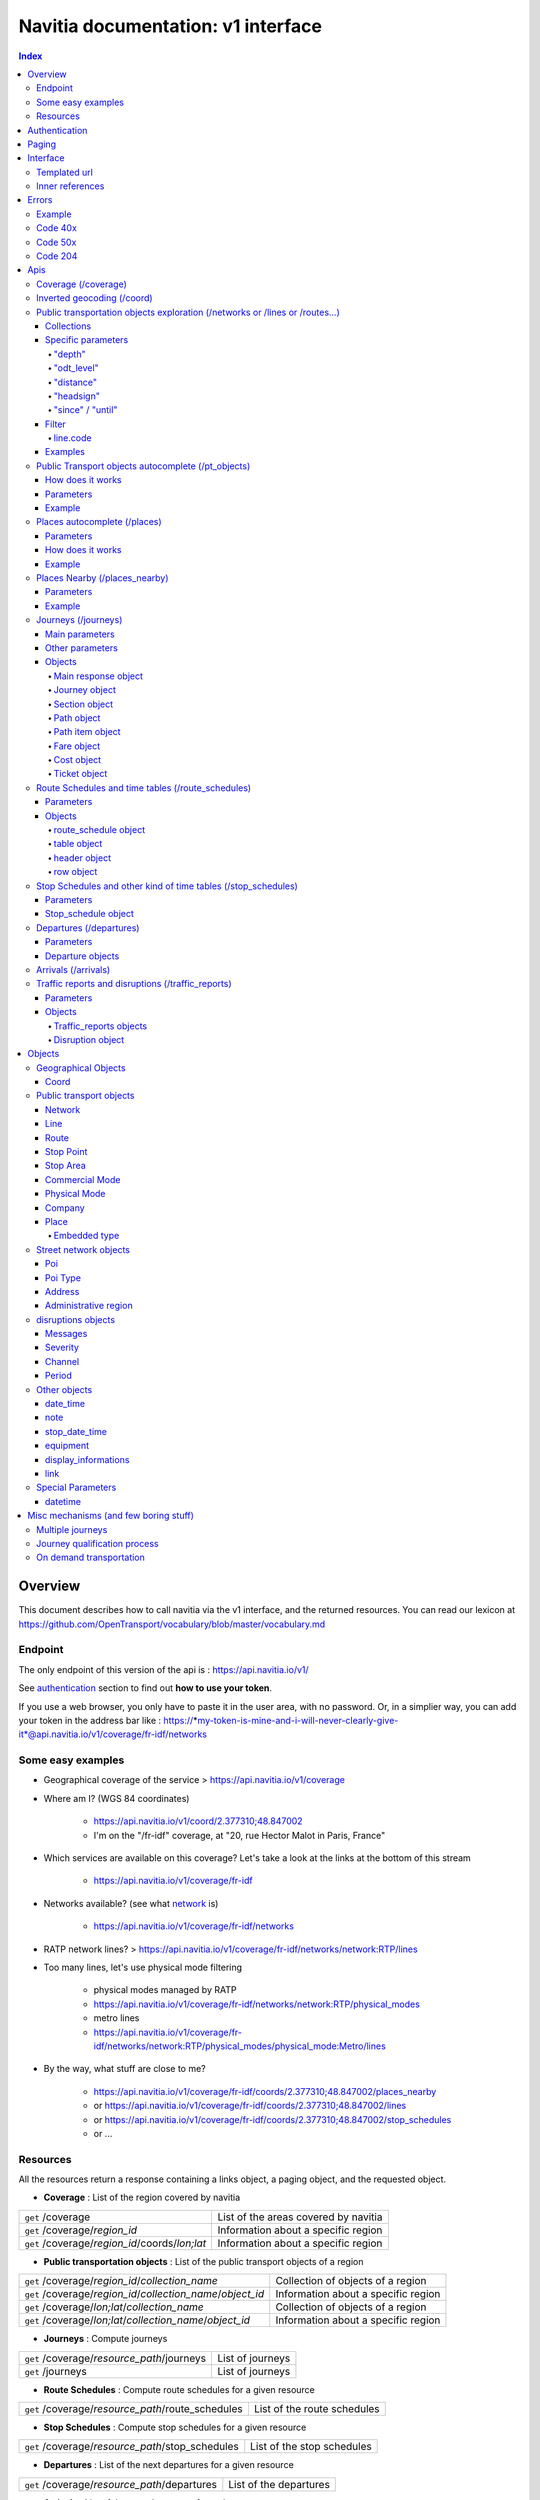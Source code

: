 Navitia documentation: v1 interface 
~~~~~~~~~~~~~~~~~~~~~~~~~~~~~~~~~~~

.. contents:: Index

Overview
========

This document describes how to call navitia via the v1 interface, and the returned resources.
You can read our lexicon at https://github.com/OpenTransport/vocabulary/blob/master/vocabulary.md

Endpoint
********

The only endpoint of this version of the api is : https://api.navitia.io/v1/

See `authentication`_ section to find out **how to use your token**.

If you use a web browser, you only have to paste it in the user area, with no password.
Or, in a simplier way, you can add your token in the address bar like :
https://*my-token-is-mine-and-i-will-never-clearly-give-it*@api.navitia.io/v1/coverage/fr-idf/networks


Some easy examples
******************

* Geographical coverage of the service > https://api.navitia.io/v1/coverage 
* Where am I? (WGS 84 coordinates)

    * https://api.navitia.io/v1/coord/2.377310;48.847002
    * I'm on the "/fr-idf" coverage, at "20, rue Hector Malot in Paris, France"

* Which services are available on this coverage? Let's take a look at the links at the bottom of this stream

    * https://api.navitia.io/v1/coverage/fr-idf

* Networks available? (see what network_ is)

    * https://api.navitia.io/v1/coverage/fr-idf/networks

* RATP network lines? > https://api.navitia.io/v1/coverage/fr-idf/networks/network:RTP/lines 
* Too many lines, let's use physical mode filtering

    * physical modes managed by RATP 
    * https://api.navitia.io/v1/coverage/fr-idf/networks/network:RTP/physical_modes
    * metro lines 
    * https://api.navitia.io/v1/coverage/fr-idf/networks/network:RTP/physical_modes/physical_mode:Metro/lines

* By the way, what stuff are close to me?

    * https://api.navitia.io/v1/coverage/fr-idf/coords/2.377310;48.847002/places_nearby
    * or https://api.navitia.io/v1/coverage/fr-idf/coords/2.377310;48.847002/lines
    * or https://api.navitia.io/v1/coverage/fr-idf/coords/2.377310;48.847002/stop_schedules
    * or ...


Resources
*********

All the resources return a response containing a links object, a paging object, and the requested object.

* **Coverage** : List of the region covered by navitia

+---------------------------------------------------------------+-------------------------------------+
| ``get`` /coverage                                             | List of the areas covered by navitia|
+---------------------------------------------------------------+-------------------------------------+
| ``get`` /coverage/*region_id*                                 | Information about a specific region |
+---------------------------------------------------------------+-------------------------------------+
| ``get`` /coverage/*region_id*/coords/*lon;lat*                | Information about a specific region |
+---------------------------------------------------------------+-------------------------------------+

* **Public transportation objects** : List of the public transport objects of a region

+---------------------------------------------------------------+-------------------------------------+
| ``get`` /coverage/*region_id*/*collection_name*               | Collection of objects of a region   |
+---------------------------------------------------------------+-------------------------------------+
| ``get`` /coverage/*region_id*/*collection_name*/*object_id*   | Information about a specific region |
+---------------------------------------------------------------+-------------------------------------+
| ``get`` /coverage/*lon;lat*/*collection_name*                 | Collection of objects of a region   |
+---------------------------------------------------------------+-------------------------------------+
| ``get`` /coverage/*lon;lat*/*collection_name*/*object_id*     | Information about a specific region |
+---------------------------------------------------------------+-------------------------------------+

* **Journeys** : Compute journeys

+---------------------------------------------------------------+-------------------------------------+
| ``get`` /coverage/*resource_path*/journeys                    | List of journeys                    |
+---------------------------------------------------------------+-------------------------------------+
| ``get`` /journeys                                             | List of journeys                    |
+---------------------------------------------------------------+-------------------------------------+

* **Route Schedules** : Compute route schedules for a given resource

+---------------------------------------------------------------+-------------------------------------+
| ``get`` /coverage/*resource_path*/route_schedules             | List of the route schedules         |
+---------------------------------------------------------------+-------------------------------------+

* **Stop Schedules** : Compute stop schedules for a given resource

+---------------------------------------------------------------+-------------------------------------+
| ``get`` /coverage/*resource_path*/stop_schedules              | List of the stop schedules          |
+---------------------------------------------------------------+-------------------------------------+

* **Departures** : List of the next departures for a given resource

+---------------------------------------------------------------+-------------------------------------+
| ``get`` /coverage/*resource_path*/departures                  | List of the departures              |
+---------------------------------------------------------------+-------------------------------------+

* **Arrivals** : List of the next departures for a given resource

+---------------------------------------------------------------+-------------------------------------+
| ``get`` /coverage/*resource_path*/arrivals                    | List of the arrivals                |
+---------------------------------------------------------------+-------------------------------------+

* **Places** : Search in the datas

+---------------------------------------------------------------+-------------------------------------+
| ``get`` /coverage/places                                      | List of objects                     |
+---------------------------------------------------------------+-------------------------------------+

* **Places nearby** : List of objects near an object or a coord

+---------------------------------------------------------------+-------------------------------------+
| ``get`` /coverage/*resource_path*/places_nearby               | List of objects near the resource   |
+---------------------------------------------------------------+-------------------------------------+
| ``get`` /coverage/*lon;lat*/places_nearby                     | List of objects near the resource   |
+---------------------------------------------------------------+-------------------------------------+

.. _authentication:

Authentication
================

You must authenticate to use **navitia.io**. When you register we give you a authentication key to the API.

You must use the `Basic HTTP authentication`_, where the username is the key, and without password.

.. _Basic HTTP authentication: http://tools.ietf.org/html/rfc2617#section-2

.. _paging:

Paging
======

All response contains a paging object

=============== ==== =======================================
Key             Type Description
=============== ==== =======================================
items_per_page  int  Number of items per page
items_on_page   int  Number of items on this page
start_page      int  The page number
total_result    int  Total number of items for this request
=============== ==== =======================================

You can navigate through a request with 2 parameters

=============== ==== =======================================
Parameter       Type Description
=============== ==== =======================================
start_page      int  The page number
count           int  Number of items per page
=============== ==== =======================================

.. _interface:

Interface
=========
We aim to implement `HATEOAS <http://en.wikipedia.org/wiki/HATEOAS>`_ concept with Navitia.

Each response contains a linkable object and lots of links. 
Links allow you to know all accessible uris and services for a given point.

Templated url
*************

Under some link sections, you will find a "templated" property. If "templated" is true, 
then you will have to format the link with one id. 

For example, in response of https://api.navitia.io/v1/coverage/fr-idf/lines 
you will find a *links* section:

.. code-block:: json

	{
		"href": "https://api.navitia.io/v1/coverage/fr-idf/lines/{lines.id}/stop_schedules",
		"rel": "route_schedules",
		"templated": true
	}

You have to put one line id instead of "{lines.id}". For example:
https://api.navitia.io/v1/coverage/fr-idf/networks/network:RTP/lines/line:RTP:1197611/stop_schedules

.. _inner-reference:

Inner references
****************

Some link sections look like
	
.. code-block:: json

	{
		"internal": true,
		"type": "disruption",
		"id": "edc46f3a-ad3d-11e4-a5e1-005056a44da2",
		"rel": "disruptions",
		"templated": false
	}

That means you will find inside the same stream ( *"internal": true* ) a "disruptions" section 
( *"rel": "disruptions"* ) containing some disruptions objects ( *"type": "disruption"* ) 
where you can find the details of your object ( *"id": "edc46f3a-ad3d-11e4-a5e1-005056a44da2"* ).

Errors
======

When there's an error you'll receive a response with a error object containing an id

Example
*******

.. code-block:: json

    {
        "error": {
            "id": "bad_filter",
            "message": "ptref : Filters: Unable to find object"
        }
    }

Code 40x
********

This errors appears when there is an error in the request

The are two possible 40x http codes :

* Code 404:

========================== ==========================================================================
Error id                   Description
========================== ==========================================================================
date_out_of_bounds         When the given date is out of bounds of the production dates of the region
no_origin                  Couldn't find an origin for the journeys
no_destination             Couldn't find a destination for the journeys
no_origin_nor_destination  Couldn't find an origin nor a destination for the journeys
no_solution                Couldn't find a journey for known origin and destination
unknown_object             As it's said
========================== ==========================================================================

* Code 400:

=============== ========================================
Error id        Description
=============== ========================================
bad_filter      When you use a custom filter
unable_to_parse When you use a mal-formed custom filter
=============== ========================================

Code 50x
********

Ouch. Technical issue :/

Code 204
********

When your request is good but we are not able to find a journey

Apis
====

Coverage (/coverage)
********************
You can easily navigate through regions covered by navitia.io, with the coverage api.
The only arguments are the ones of `paging`_.

Inverted geocoding (/coord)
***************************
Very simple service: you give Navitia some coordinates, it answers you where you are:

* your detailed postal address
* the right Navitia "coverage" which allows you to access to all known local mobility services

For example, you can request navitia with a WGS84 coordinate as:

https://api.navitia.io/v1/coord/2.37691590563854;48.8467597481174

In response, you will get the coverage id, a very useful label and a ressource id:

.. code-block:: json

    {
        "regions": [
            "fr-idf"
        ],
        address": {
        ...,
        "label": "20 Rue Hector Malot (Paris)",
        ...,
        "id": "2.37691590564;48.8467597481"
    },

The coverage id is *"regions": ["fr-idf"]* so you can ask Navitia on accessible local mobility services:

https://api.navitia.io/v1/coverage/fr-idf/
	
.. code-block:: json

    {
        "regions": [{
                "status": "running",
                "start_production_date": "20150804","end_production_date": "20160316",
                "id": "fr-idf"
                }],
        "links": [
            {"href": "http://api.navitia.io/v1/coverage/fr-idf/coords"},
            {"href": "http://api.navitia.io/v1/coverage/fr-idf/places"},
            {"href": "http://api.navitia.io/v1/coverage/fr-idf/networks"},
            {"href": "http://api.navitia.io/v1/coverage/fr-idf/physical_modes"},
            {"href": "http://api.navitia.io/v1/coverage/fr-idf/companies"},
            {"href": "http://api.navitia.io/v1/coverage/fr-idf/commercial_modes"},
            {"href": "http://api.navitia.io/v1/coverage/fr-idf/lines"},
            {"href": "http://api.navitia.io/v1/coverage/fr-idf/routes"},
            {"href": "http://api.navitia.io/v1/coverage/fr-idf/stop_areas"},
            {"href": "http://api.navitia.io/v1/coverage/fr-idf/stop_points"},
            {"href": "http://api.navitia.io/v1/coverage/fr-idf/line_groups"},
            {"href": "http://api.navitia.io/v1/coverage/fr-idf/connections"},
            {"href": "http://api.navitia.io/v1/coverage/fr-idf/vehicle_journeys"},
            {"href": "http://api.navitia.io/v1/coverage/fr-idf/poi_types"},
            {"href": "http://api.navitia.io/v1/coverage/fr-idf/pois"},
            {"href": "http://api.navitia.io/v1/coverage/fr-idf/"}
            ]
    }


Public transportation objects exploration (/networks or /lines or /routes...)
*****************************************************************************

Once you have selected a region, you can explore the public transportation objects 
easily with these apis. You just need to add at the end of your url 
a collection name to see all the objects of a particular collection.
To see an object add the id of this object at the end of the collection's url.
The `paging`_ arguments may be used to paginate results.

Collections
###########

* networks
* lines
* routes
* stop_points
* stop_areas
* commercial_modes
* physical_modes
* companies
* vehicle_journeys

Specific parameters
###################

There are other specific parameters.

"depth"
_______

This tiny parameter can expand Navitia power by making it more wordy.
Here is some examples around "metro line 1" from the Parisian network:

* Get "line 1" id 

	* https://api.navitia.io/v1/coverage/fr-idf/pt_objects?q=metro%201
	* The id is "line:RTP:1197611"

* Get routes for this line 

	* https://api.navitia.io/v1/coverage/fr-idf/lines/line:RTP:1197611/routes

* Want to get a tiny response? Just add "depth=0"

	* https://api.navitia.io/v1/coverage/fr-idf/lines/line:RTP:1197611/routes?depth=0
	* The response is lighter (parent lines disappear for example)

* Want more informations, just add "depth=2"

	* https://api.navitia.io/v1/coverage/fr-idf/lines/line:RTP:1197611/routes?depth=2
	* The response is a little more verbose (with some geojson appear in response)

* Wanna fat more informations, let's try "depth=3"

	* https://api.navitia.io/v1/coverage/fr-idf/lines/line:RTP:1197611/routes?depth=3
	* Big response: all stop_points are shown

* Wanna spam the internet bandwidth? Try "depth=42"

	* No. There is a technical limit with "depth=3"


"odt_level"
___________

- Type: `String`
- Default value: `all`
- Warning: works ONLY with /lines collection...

It allows you to request navitia for specific pickup lines. It refers to the odt_ section.
"odt_level" can take one of these values:

*NEW! after 1.18 versions, this parameter is more accurate*

* all (default value): no filter, provide all public transport lines, whatever its type
* scheduled : provide only regular lines (see the odt_ section)
* with_stops : to get regular, "odt_with_stop_time" and "odt_with_stop_point" lines.

    * You can easily request route_schedule and stop_schedule with these kind of lines.
    * Be aware of "estimated" stop times

* zonal : to get "odt_with_zone" lines with non-detailed trips 

For example

https://api.navitia.io/v1/coverage/fr-nw/networks/network:lila/lines

https://api.navitia.io/v1/coverage/fr-nw/networks/network:Lignes18/lines?odt_level=scheduled

"distance"
__________

- Type: `Integer`
- Default value: 200

If you specify coords in your filter, you can modify the radius used for the proximity search.
https://api.navitia.io/v1/coverage/fr-idf/coords/2.377310;48.847002/stop_schedules?distance=500

"headsign"
__________

- Type: `String`

If given, add a filter on the vehicle journeys that has the given
value as headsign (on vehicle journey itself or at a stop time).

Examples:

* http://api.navitia.io/v1/coverage/fr-idf/vehicle_journeys?headsign=CANE
* http://api.navitia.io/v1/coverage/fr-idf/stop_areas?headsign=CANE

Warning: this last request gives the stop areas used by the vehicle
journeys containing the headsign `CANE`, *not* the stop areas where it
exists a stop time with the headsign `CANE`.

"since" / "until"
_________________

- Type: `datetime`

To be used only on "vehicle_journeys" collection, to filter on a period.
Both parameters "until" and "since" are optional.

Example:

* https://api.navitia.io/v1/coverage/fr_idf/vehicle_journeys?since=20150912T120000&until=20150913T110000

Warning: this filter is applied using only the first stop time of a vehicle journey,
"since" is included and "until" is excluded.

Filter
######

It is possible to apply a filter to the returned collection, using "filter" parameter.
If no object matches the filter, a "bad_filter" error is sent.
If filter can not be parsed, an "unable_to_parse" error is sent.
If object or attribute provided is not handled, the filter is ignored.

line.code
_________

It allows you to request navitia objects referencing a line whose code is the one provided,
especially lines themselves and routes.

Examples :

* https://api.navitia.io/v1/coverage/fr-idf/lines?filter=line.code=4
* https://api.navitia.io/v1/coverage/fr-idf/routes?filter=line.code="métro 347"


Examples
########

Response example for this request https://api.navitia.io/v1/coverage/fr-idf/physical_modes

.. code-block:: json

    {
        "links": [
            ...
        ],
        "pagination": {
            ...
        },
        "physical_modes": [
            {
                "id": "physical_mode:0x3",
                "name": "Bus"
            },
            {
                "id": "physical_mode:0x4",
                "name": "Ferry"
            },
            ...
        ]
    }

Other examples

* Network list

    * https://api.navitia.io/v1/coverage/fr-idf/networks

* Physical mode list

    * https://api.navitia.io/v1/coverage/fr-idf/physical_modes

* Line list

    * https://api.navitia.io/v1/coverage/fr-idf/lines

* Line list for one mode

    * https://api.navitia.io/v1/coverage/fr-idf/physical_modes/physical_mode:Metro/lines


Public Transport objects autocomplete (/pt_objects)
***************************************************

This api search in public transport objects via their names. It's a kind of magical autocomplete on public transport data.
It returns, in addition of classic objects, a collection of places_ .

+------------------------------------------+
| *Warning*                                |
|                                          |
|    There is no pagination for this api   |
+------------------------------------------+

How does it works
#################

Differents kind of objects can be returned (sorted as):

* network
* commercial_mode
* line
* route
* stop_area

Here is a typical use case. A traveler has to find a line between the 1500 lines around Paris. 
Without any filters:

* traveler input: "bob"

    * network : "bobby network"
    * line : "bobby bus 1"
    * line : "bobby bus 2"
    * route : "bobby bus 1 to green"
    * route : "bobby bus 1 to rose"
    * route : "bobby bus 2 to yellow"
    * stop_area : "...

* traveler input: "bobby met"

    * line : "bobby metro 1"
    * line : "bobby metro 11"
    * line : "bobby metro 2"
    * line : "bobby metro 3"
    * route : "bobby metro 1 to Martin"
    * route : "bobby metro 1 to Mahatma"
    * route : "bobby metro 11 to Marcus"
    * route : "bobby metro 11 to Steven"
    * route : "...

* traveler input: "bobby met 11" or "bobby metro 11"

    * line : "bobby metro 11"
    * route : "bobby metro 11 to Marcus"
    * route : "bobby metro 11 to Steven"

Parameters
##########

+---------+---------------+----------------------------+------------------------------------+-----------------------------+
| Required| Name          | Type                       | Description                        | Default value               |
+=========+===============+============================+====================================+=============================+
| yep     | q             | string                     | The search term                    |                             |
+---------+---------------+----------------------------+------------------------------------+-----------------------------+
| nop     | type\[\]      | array of string            | Type of objects you want to query  | \[``network``,              |
|         |               |                            | It takes one the following values: | ``commercial_mode``,        |
|         |               |                            | \[``network``,                     | ``line``,                   |
|         |               |                            | ``commercial_mode``,               | ``route``,                  |
|         |               |                            | ``line``,                          | ``stop_area``\]             |
|         |               |                            | ``route``,                         |                             |
|         |               |                            | ``stop_area``\]                    |                             |
+---------+---------------+----------------------------+------------------------------------+-----------------------------+


Example
#######

Response example for : https://api.navitia.io/v1/coverage/fr-idf/pt_objects?q=bus%20ratp%20%39&type[]=line&type[]=route

.. code-block:: json

    {
    "places": [
        {
            {

                "embedded_type": "line",
                "line": {
                    ...
                },
                "id": "line:RTP:1258386",
                "name": " RATP Bus 39 (Gare du Nord - Issy Frères Voisin)"

            },
                    },
    "links" : [
        ...
     ],
    }


Places autocomplete (/places)
*****************************

This api search in all geographical objects via their names.
It returns, in addition of classic objects, a collection of places_ .
This api is very useful to make some autocomplete stuff.

Differents kind of objects can be returned (sorted as):

* administrative_region
* stop_area
* poi
* address
* stop_point (appears only if specified, using "&type[]=stop_point" filter)

+------------------------------------------+
| *Warning*                                |
|                                          |
|    There is no pagination for this api   |
+------------------------------------------+

Parameters
##########

+---------+---------------+------------------+------------------------------------+-----------------------------+
| Required| Name          | Type             | Description                        | Default value               |
+=========+===============+==================+====================================+=============================+
| yep     | q             | string           | The search term                    |                             |
+---------+---------------+------------------+------------------------------------+-----------------------------+
| nop     | type\[\]      | array of string  | Type of objects you want to query  | \[``stop_area``,            |
|         |               |                  | It takes one the following values: | ``address``,                |
|         |               |                  | \[``stop_area``,                   | ``poi``,                    |
|         |               |                  | ``address``,                       | ``administrative_region``\] |
|         |               |                  | ``administrative_region``,         |                             |
|         |               |                  | ``poi``,                           |                             |
|         |               |                  | ``stop_point``\]                   |                             |
+---------+---------------+------------------+------------------------------------+-----------------------------+
| nop     | admin_uri\[\] | array of string  | If filled, will restrained the     |                             |
|         |               |                  | search within the given admin uris |                             |
+---------+---------------+------------------+------------------------------------+-----------------------------+

How does it works
#################

Example
#######

Response example for : https://api.navitia.io/v1/coverage/fr-idf/places?q=rue

.. code-block:: json

    {
    "places": [
        {
            {

                "embedded_type": "stop_area",
                "stop_area": {
                    ...
                },
                "id": "stop_area:TAN:SA:RUET",
                "name": "Ruette"

            },
                    },
    "links" : [
        ...
     ],
    }

Places Nearby (/places_nearby)
******************************

This api search for public transport object near another object, or near coordinates.
It returns, in addition of classic objects, a collection of places_.

+------------------------------------------+
| *Warning*                                |
|                                          |
|    There is no pagination for this api   |
+------------------------------------------+

Parameters
##########

+---------+---------------+-----------------+------------------------------------------+--------------------------------------+
| Required| name          | Type            | Description                              | Default value                        |
+=========+===============+=================+==========================================+======================================+
| nop     | distance      | int             | Distance range in meters                 | 500                                  |
+---------+---------------+-----------------+------------------------------------------+--------------------------------------+
| nop     | type\[\]      | array of string | Type of objects you want to query        | \[``stop_area``, ``stop_point``,     |
|         |               |                 |                                          | ``poi``, ``administrative_region``\] |
+---------+---------------+-----------------+------------------------------------------+--------------------------------------+
| nop     | admin_uri\[\] | array of string | If filled, will restrained the search    | ""                                   |
|         |               |                 | within the given admin uris              |                                      |
+---------+---------------+-----------------+------------------------------------------+--------------------------------------+
| nop     | filter        | string          | Use to restrain returned objects.        |                                      |
|         |               |                 | for example: places_type.id=theater      |                                      |
+---------+---------------+-----------------+------------------------------------------+--------------------------------------+

Filters can be added:

* request for the city of "Paris" on fr-idf

    * http://api.navitia.io/v1/coverage/fr-idf/places?q=paris

* then pois nearby this city

    * http://api.navitia.io/v1/coverage/fr-idf/places/admin:7444/places_nearby

* and then, let's catch every parking around

    * "distance=10000" Paris is not so big
    * "type[]=poi" to take pois only
    * "filter=poi_type.id=poi_type:amenity:parking" to get parking
    * http://api.navitia.io/v1/coverage/fr-idf/places/admin:7444/places_nearby?distance=10000&count=100&type[]=poi&filter=poi_type.id=poi_type:amenity:parking

Example
########

Response example for this request 
https://api.navitia.io/v1/coverage/fr-idf/stop_areas/stop_area:TRN:SA:DUA8754575/places_nearby

.. code-block:: json

    {
    "places_nearby": [
        {
            "embedded_type": "stop_area",
            "stop_area": {
                "comment": "",
                "name": "CHATEAUDUN",
                "coord": {
                    "lat": "48.073402",
                    "lon": "1.338426"
                },
                "id": "stop_area:TRN:SA:DUA8754575"
            },
            "distance": "0.0",
            "quality": 0,
            "id": "stop_area:TRN:SA:DUA8754575",
            "name": "CHATEAUDUN"
        },
        ....
    }


Journeys (/journeys)
********************

This api computes journeys.

If used within the coverage api, it will retrieve the next journeys from 
the selected public transport object or coordinates.

There are two ways to access this api.

The first one is: `<https://api.navitia.io/v1/{a_path_to_resource}/journeys>`_ it will retrieve 
all the journeys from the resource (*isochrones*).

The other one, the most used, is to access the 'journey' api endpoint: `<https://api.navitia.io/v1/journeys?from={resource_id_1}&to={resource_id_2}&datetime={datetime}>`_ .

+-------------------------------------------------------------------------------------------------------------------------------------------------------------+
| *Note*                                                                                                                                                      |
|                                                                                                                                                             |
| Navitia.io handle lot's of different data sets (regions). Some of them can overlap. For example opendata data sets can overlap with private data sets.      |
|                                                                                                                                                             |
| When using the journeys endpoint the data set used to compute the journey is chosen using the possible datasets of the origin and the destination.          |
|                                                                                                                                                             |
| For the moment it is not yet possible to compute journeys on different data sets, but it will one day be possible (with a cross-data-set system).           |
|                                                                                                                                                             |
| If you want to use a specific data set, use the journey api within the data set: `<https://api.navitia.io/v1/coverage/{your_dataset}/journeys>`_            |
+-------------------------------------------------------------------------------------------------------------------------------------------------------------+


+-------------------------------------------------------------------------------------------------------------------------------------------------------------+
| *Note*                                                                                                                                                      |
|                                                                                                                                                             |
| Neither the 'from' nor the 'to' parameter of the journey are required, but obviously one of them has to be provided.                                        |
|                                                                                                                                                             |
| If only one is defined an isochrone is computed with every possible journeys from or to the point.                                                          |
+-------------------------------------------------------------------------------------------------------------------------------------------------------------+

.. _journeys_parameters:

Main parameters
###############

+----------+-----------------------+-----------+-------------------------------------------+-----------------+
| Required | Name                  | Type      | Description                               | Default value   |
+==========+=======================+===========+===========================================+=================+
| nop      | from                  | id        | The id of the departure of your journey   |                 |
|          |                       |           | If none are provided an isochrone is      |                 |
|          |                       |           | computed                                  |                 |
+----------+-----------------------+-----------+-------------------------------------------+-----------------+
| nop      | to                    | id        | The id of the arrival of your journey     |                 |
|          |                       |           | If none are provided an isochrone is      |                 |
|          |                       |           | computed                                  |                 |
+----------+-----------------------+-----------+-------------------------------------------+-----------------+
| yep      | datetime              | datetime  | A datetime                                |                 |
+----------+-----------------------+-----------+-------------------------------------------+-----------------+
| nop      | datetime_represents   | string    | Can be ``departure`` or ``arrival``.      | departure       |
|          |                       |           |                                           |                 |
|          |                       |           | If ``departure``, the request will        |                 |
|          |                       |           | retrieve journeys starting after          |                 |
|          |                       |           | datetime.                                 |                 |
|          |                       |           |                                           |                 |
|          |                       |           | If ``arrival`` it will retrieve journeys  |                 |
|          |                       |           | arriving before datetime.                 |                 |
+----------+-----------------------+-----------+-------------------------------------------+-----------------+
| nop      | traveler_type         | enum      | Define speeds and accessibility values    | standard        |
|          |                       |           | for different kind of people              |                 |
|          |                       |           |                                           |                 |
|          |                       |           | * standard                                |                 |
|          |                       |           | * slow_walker                             |                 |
|          |                       |           | * fast_walker                             |                 |
|          |                       |           | * luggage                                 |                 |
|          |                       |           | * wheelchair                              |                 |
|          |                       |           |                                           |                 |
|          |                       |           | Each profile also automatically           |                 |
|          |                       |           | determines appropriate first and last     |                 |
|          |                       |           | section modes to the covered area.        |                 |
|          |                       |           | You can overload all parameters           |                 |
|          |                       |           | (especially speeds, distances, first and  |                 |
|          |                       |           | last modes) by setting all of them        |                 |
|          |                       |           | specifically                              |                 |
+----------+-----------------------+-----------+-------------------------------------------+-----------------+
| nop      | forbidden_uris[]      | id        | If you want to avoid lines, modes,        |                 |
|          |                       |           | networks, etc.                            |                 |
+----------+-----------------------+-----------+-------------------------------------------+-----------------+
| nop      | data_freshness        | enum      | Define the freshness of data to use to    | base_schedule   |
|          |                       |           | compute journeys                          |                 |
|          |                       |           |                                           |                 |
|          |                       |           | * real_time                               |                 |
|          |                       |           | * base_schedule                           |                 |
|          |                       |           |                                           |                 |
+----------+-----------------------+-----------+-------------------------------------------+-----------------+


Other parameters
################

+----------+-----------------------+-----------+-------------------------------------------+-----------------+
| Required | Name                  | Type      | Description                               | Default value   |
+==========+=======================+===========+===========================================+=================+
| nop      | first_section_mode[]  | array of  | Force the first section mode if the first | walking         |
|          |                       | string    | section is not a public transport one.    |                 |
|          |                       |           | It takes one the following values:        |                 |
|          |                       |           | ``walking``, ``car``, ``bike``, ``bss``   |                 |
|          |                       |           |                                           |                 |
|          |                       |           | bss stands for bike sharing system        |                 |
|          |                       |           |                                           |                 |
|          |                       |           | It's an array, you can give multiple      |                 |
|          |                       |           | modes                                     |                 |
|          |                       |           |                                           |                 |
|          |                       |           | Note: choosing ``bss`` implicitly allows  |                 |
|          |                       |           | the ``walking`` mode since you might have |                 |
|          |                       |           | to walk to the bss station                |                 |
|          |                       |           |                                           |                 |
+----------+-----------------------+-----------+-------------------------------------------+-----------------+
| nop      | last_section_mode[]   | array of  | Same as first_section_mode but for the    | walking         |
|          |                       | string    | last section                              |                 |
+----------+-----------------------+-----------+-------------------------------------------+-----------------+
| nop      | max_duration_to_pt    | int       | Maximum allowed duration to reach the     | 15*60 s         |
|          |                       |           | public transport                          |                 |
|          |                       |           |                                           |                 |
|          |                       |           | Use this to limit the walking/biking part |                 |
|          |                       |           |                                           |                 |
|          |                       |           | Unit is seconds                           |                 |
+----------+-----------------------+-----------+-------------------------------------------+-----------------+
| nop      | walking_speed         | float     | Walking speed for the fallback sections   | 1.12 m/s        |
|          |                       |           |                                           |                 |
|          |                       |           | Speed unit must be in meter/seconds       | (4 km/h)        |
+----------+-----------------------+-----------+-------------------------------------------+-----------------+
| nop      | bike_speed            | float     | Biking speed for the fallback sections    | 4.1 m/s         |
|          |                       |           |                                           |                 |
|          |                       |           | Speed unit must be in meter/seconds       | (14.7 km/h)     |
+----------+-----------------------+-----------+-------------------------------------------+-----------------+
| nop      | bss_speed             | float     | Speed while using a bike from a bike      | 4.1 m/s         |
|          |                       |           | sharing system for the fallback sections  | (14.7 km/h)     |
|          |                       |           |                                           |                 |
|          |                       |           | Speed unit must be in meter/seconds       |                 |
+----------+-----------------------+-----------+-------------------------------------------+-----------------+
| nop      | car_speed             | float     | Driving speed for the fallback sections   | 16.8 m/s        |
|          |                       |           |                                           |                 |
|          |                       |           | Speed unit must be in meter/seconds       | (60 km/h)       |
+----------+-----------------------+-----------+-------------------------------------------+-----------------+
| nop      | min_nb_journeys       | int       | Minimum number of different suggested     |                 |
|          |                       |           | trips                                     |                 |
|          |                       |           |                                           |                 |
|          |                       |           | More in `multiple_journeys`_              |                 |
+----------+-----------------------+-----------+-------------------------------------------+-----------------+
| nop      | max_nb_journeys       | int       | Maximum number of different suggested     |                 |
|          |                       |           | trips                                     |                 |
|          |                       |           |                                           |                 |
|          |                       |           | More in `multiple_journeys`_              |                 |
+----------+-----------------------+-----------+-------------------------------------------+-----------------+
| nop      | count                 | int       | Fixed number of different journeys        |                 |
|          |                       |           |                                           |                 |
|          |                       |           | More in `multiple_journeys`_              |                 |
+----------+-----------------------+-----------+-------------------------------------------+-----------------+
| nop      | max_nb_tranfers       | int       | Maximum of number transfers               | 10              |
+----------+-----------------------+-----------+-------------------------------------------+-----------------+
| nop      | disruption_active     | boolean   | For compatibility use only.               | False           |
|          |                       |           | If true the algorithm take the disruptions| False           |
|          |                       |           | into account, and thus avoid disrupted    |                 |
|          |                       |           | public transport.                         |                 |
|          |                       |           | Use "data_freshness" parameter instead    |                 |
+----------+-----------------------+-----------+-------------------------------------------+-----------------+
| nop      | wheelchair            | boolean   | If true the traveler is considered to     | False           |
|          |                       |           | be using a wheelchair, thus only          |                 |
|          |                       |           | accessible public transport are used      |                 |
|          |                       |           |                                           |                 |
|          |                       |           | be warned: many data are currently too    |                 |
|          |                       |           | faint to provide acceptable answers       |                 |
|          |                       |           | with this parameter on                    |                 |
+----------+-----------------------+-----------+-------------------------------------------+-----------------+
| nop      | show_codes            | boolean   | If true add internal id in the response   | False           |
+----------+-----------------------+-----------+-------------------------------------------+-----------------+
| nop      | debug                 | boolean   | Debug mode                                | False           |
|          |                       |           |                                           |                 |
|          |                       |           | No journeys are filtered in this mode     |                 |
+----------+-----------------------+-----------+-------------------------------------------+-----------------+

Objects
#######

Here is a typical journey, all sections are detailed below

.. image:: typical_itinerary.png


Main response object
____________________

=================== ================== ===========================================================================
Field               Type               Description
=================== ================== ===========================================================================
journeys            array of journeys_ List of computed journeys
links               link_              Links related to the journeys
=================== ================== ===========================================================================


Journey object
______________

+---------------------+--------------------------+--------------------------------------------------------------+
| Field               | Type                     | Description                                                  |
+=====================+==========================+==============================================================+
| duration            | int                      | Duration of the journey                                      |
+---------------------+--------------------------+--------------------------------------------------------------+
| nb_transfers        | int                      | Number of transfers in the journey                           |
+---------------------+--------------------------+--------------------------------------------------------------+
| departure_date_time | `date-time`_             | Departure date and time of the journey                       |
+---------------------+--------------------------+--------------------------------------------------------------+
| requested_date_time | `date-time`_             | Requested date and time of the journey                       |
+---------------------+--------------------------+--------------------------------------------------------------+
| arrival_date_time   | `date-time`_             | Arrival date and time of the journey                         |
+---------------------+--------------------------+--------------------------------------------------------------+
| sections            | array of `section`_      | All the sections of the journey                              |
+---------------------+--------------------------+--------------------------------------------------------------+
| from                | places_                  | The place from where the journey starts                      |
+---------------------+--------------------------+--------------------------------------------------------------+
| to                  | places_                  | The place from where the journey ends                        |
+---------------------+--------------------------+--------------------------------------------------------------+
| links               | `link`_                  | Links related to this journey                                |
+---------------------+--------------------------+--------------------------------------------------------------+
| type                | *enum* string            | Used to qualify a journey.                                   |
|                     |                          | See the `journey-qualif`_ section for more information       |
+---------------------+--------------------------+--------------------------------------------------------------+
| fare                | fare_                    | Fare of the journey (tickets and price)                      |
+---------------------+--------------------------+--------------------------------------------------------------+
| tags                | array of string          | List of tags on the journey. The tags add additional         |
|                     |                          | information on the journey beside the journey type.          |
|                     |                          | See for example `multiple_journeys`_.                        |
+---------------------+--------------------------+--------------------------------------------------------------+


+-----------------------------------------------------------------------------------------------------------+
| *Note*                                                                                                    |
|                                                                                                           |
| When used with just a "from" or a "to" parameter, it will not contain any sections                        |
+-----------------------------------------------------------------------------------------------------------+

.. _section:

Section object
______________


+-------------------------+------------------------------------+----------------------------------------------------+
| Field                   | Type                               | Description                                        |
+=========================+====================================+====================================================+
| type                    | *enum* string                      | Type of the section, it can be:                    |
|                         |                                    |                                                    |
|                         |                                    | * ``public_transport``: public transport section   |
|                         |                                    | * ``street_network``: street section               |
|                         |                                    | * ``waiting``: waiting section between transport   |
|                         |                                    | * ``stay_in``: this "stay in the vehicle" section  |
|                         |                                    |   occurs when the traveller has to stay in the     |
|                         |                                    |   vehicle when the bus change its routing.         |
|                         |                                    |   Here is an exemple for a journey from A to B:    |
|                         |                                    |   (lollipop line)                                  |
|                         |                                    |                                                    |
|                         |                                    |   .. image:: stay_in.png                           |
|                         |                                    |                                                    |
|                         |                                    | * ``transfer``: transfert section                  | 
|                         |                                    | * ``crow_fly``: teleportation section.             |
|                         |                                    |   Used when starting or arriving to a city or a    |
|                         |                                    |   stoparea ("potato shaped" objects)               |
|                         |                                    |   Useful to make navitia idempotent.               |
|                         |                                    |   Be careful: no "path" nor "geojson" items in     |
|                         |                                    |   this case                                        |
|                         |                                    |                                                    |
|                         |                                    |   .. image:: crow_fly.png                          |
|                         |                                    |      :scale: 25 %                                  |
|                         |                                    |                                                    |
|                         |                                    | * ``on_demand_transport``: vehicle may not drive   |
|                         |                                    |   along: traveler will have to call agency to      |
|                         |                                    |   confirm journey                                  |
|                         |                                    | * ``bss_rent``: taking a bike from a bike sharing  |
|                         |                                    |   system (bss)                                     |
|                         |                                    | * ``bss_put_back``: putting back a bike from a bike|
|                         |                                    |   sharing system (bss)                             |
|                         |                                    | * ``boarding``: boarding on plane                  |
|                         |                                    | * ``landing``: landing off the plane               |
+-------------------------+------------------------------------+----------------------------------------------------+
| id                      | string                             | Id of the section                                  |      
+-------------------------+------------------------------------+----------------------------------------------------+
| mode                    | *enum* string                      | Mode of the street network:                        |      
|                         |                                    |   ``Walking``, ``Bike``, ``Car``                   |        
+-------------------------+------------------------------------+----------------------------------------------------+
| duration                | int                                | Duration of this section                           |      
+-------------------------+------------------------------------+----------------------------------------------------+
| from                    | places_                            | Origin place of this section                       |      
+-------------------------+------------------------------------+----------------------------------------------------+
| to                      | places_                            | Destination place of this section                  |      
+-------------------------+------------------------------------+----------------------------------------------------+
| links                   | Array of link_                     | Links related to this section                      |      
+-------------------------+------------------------------------+----------------------------------------------------+
| display_informations    | display_informations_              | Useful information to display                      |      
+-------------------------+------------------------------------+----------------------------------------------------+
| additionnal_informations| *enum* string                      | Other information. It can be:                      |
|                         |                                    |                                                    |
|                         |                                    | * ``regular``: no on demand transport (odt)        |
|                         |                                    | * ``has_date_time_estimated``: section with at     |
|                         |                                    |   least one estimated date time                    |
|                         |                                    | * ``odt_with_stop_time``: odt with                 |
|                         |                                    |   fixed schedule, but travelers have to call       |
|                         |                                    |   agency!                                          |
|                         |                                    | * ``odt_with_stop_point``: odt where pickup or     | 
|                         |                                    |   drop off are specific points                     |
|                         |                                    | * ``odt_with_zone``: odt which is like a cab,      |
|                         |                                    |   from wherever you want to wherever you want,     |
|                         |                                    |   whenever it is possible                          |
+-------------------------+------------------------------------+----------------------------------------------------+
| geojson                 | `GeoJson <http://www.geojson.org>`_|                                                    |        
+-------------------------+------------------------------------+----------------------------------------------------+
| path                    | Array of path_                     | The path of this section                           |
+-------------------------+------------------------------------+----------------------------------------------------+
| transfer_type           | *enum* string                      | The type of this transfer it can be: ``walking``,  |
|                         |                                    |  ``guaranteed``, ``extension``                     |
+-------------------------+------------------------------------+----------------------------------------------------+
| stop_date_times         | Array of stop_date_time_           | List of the stop times of this section             |
+-------------------------+------------------------------------+----------------------------------------------------+
| departure_date_time     | `date-time`_                       | Date and time of departure                         |
+-------------------------+------------------------------------+----------------------------------------------------+
| arrival_date_time       | `date-time`_                       | Date and time of arrival                           |
+-------------------------+------------------------------------+----------------------------------------------------+


.. _path:

Path object
___________

  A path object in composed of an array of path_item_ (segment).

.. _path_item:

Path item object
________________

+--------------------------+--------------------------------------+--------------------------------------------------------+
| Field                    | Type                                 | Description                                            |
+==========================+======================================+========================================================+
| length                   | int                                  | Length (in meter) of the segment                       |
+--------------------------+--------------------------------------+--------------------------------------------------------+
| name                     | string                               | name of the way corresponding to the segment           |
+--------------------------+--------------------------------------+--------------------------------------------------------+
| duration                 | int                                  | duration (in seconds) of the segment                   |
+--------------------------+--------------------------------------+--------------------------------------------------------+
| direction                | int                                  | Angle (in degree) between the previous segment and     |
|                          |                                      | this segment.                                          |
|                          |                                      |                                                        |
|                          |                                      | * 0 means going straight                               |
|                          |                                      |                                                        |
|                          |                                      | * > 0 means turning right                              |
|                          |                                      |                                                        |
|                          |                                      | * < 0 means turning left                               |
|                          |                                      |                                                        |
|                          |                                      | Hope it's easier to understand with a picture:         |
|                          |                                      |                                                        |
|                          |                                      | .. image:: direction.png                               |
|                          |                                      |    :scale: 50 %                                        |
+--------------------------+--------------------------------------+--------------------------------------------------------+

.. _fare:

Fare object
___________


===================== =========================== ===================================================================
Field                 Type                        Description
===================== =========================== ===================================================================
total                 cost_                       total cost of the journey
found                 boolean                     False if no fare has been found for the journey, True otherwise
links                 link_                       Links related to this object. Link with related `tickets <ticket>`_
===================== =========================== ===================================================================

.. _cost:

Cost object
___________

===================== =========================== =============
Field                 Type                        Description
===================== =========================== =============
value                 float                       cost
currency              string                      currency
===================== =========================== =============

.. _ticket:

Ticket object 
_____________

===================== =========================== ========================================
Field                 Type                        Description
===================== =========================== ========================================
id                    string                      Id of the ticket    
name                  string                      Name of the ticket
found                 boolean                     False if unknown ticket, True otherwise
cost                  cost_                       Cost of the ticket
links                 array of link_              Link to the section_ using this ticket
===================== =========================== ========================================


Route Schedules and time tables (/route_schedules)
***************************************************

This api gives you access to schedules of routes.
The response is made of an array of route_schedule, and another one of `note`_.
You can access it via that kind of url: `<https://api.navitia.io/v1/{a_path_to_a_resource}/route_schedules>`_

Parameters
##########

+----------+---------------------+-----------+------------------------------+---------------+
| Required | Name                | Type      | Description                  | Default Value |
+==========+=====================+===========+==============================+===============+
| yep      | from_datetime       | date_time | The date_time from           |               |
|          |                     |           | which you want the schedules |               |
+----------+---------------------+-----------+------------------------------+---------------+
| nop      | duration            | int       | Maximum duration in seconds  | 86400         |
|          |                     |           | between from_datetime        |               |
|          |                     |           | and the retrieved datetimes. |               |
+----------+---------------------+-----------+------------------------------+---------------+
| nop      | max_date_times      | int       | Maximum number of            |               |
|          |                     |           | columns per                  |               |
|          |                     |           | schedule.                    |               |
+----------+---------------------+-----------+------------------------------+---------------+
| nop      | data_freshness      | enum      | Define the freshness of data | base_schedule |
|          |                     |           | to use                       |               |
|          |                     |           |                              |               |
|          |                     |           | * real_time                  |               |
|          |                     |           | * base_schedule              |               |
|          |                     |           |                              |               |
+----------+---------------------+-----------+------------------------------+---------------+

Objects
#######

route_schedule object
_____________________

===================== =========================== ==============================================
Field                 Type                        Description
===================== =========================== ==============================================
display_informations  `display_informations`_     Usefull information about the route to display
Table                 table_                      The schedule table
===================== =========================== ==============================================

.. _table:

table object
____________

======= ================= ====================================
Field   Type              Description
======= ================= ====================================
Headers Array of header_  Informations about vehicle journeys
Rows    Array of row_     A row of the schedule
======= ================= ====================================

.. _header:

header object
_____________

+--------------------------+-----------------------------+-----------------------------------+
| Field                    | Type                        | Description                       |
+==========================+=============================+===================================+
| additionnal_informations | Array of String             | Other information: TODO enum      |
+--------------------------+-----------------------------+-----------------------------------+
| display_informations     | `display_informations`_     | Usefull information about the     |
|                          |                             | the vehicle journey to display    |
+--------------------------+-----------------------------+-----------------------------------+
| links                    | Array of link_              | Links to line_, vehicle_journey,  |
|                          |                             | route_, commercial_mode_,         |
|                          |                             | physical_mode_, network_          |
+--------------------------+-----------------------------+-----------------------------------+

.. _row:

row object
__________


+------------+----------------------------------------------+---------------------------+
| Field      | Type                                         | Description               |
+============+==============================================+===========================+
| date_times | Array of `date-time`_                        | Array of date_time        |
+------------+----------------------------------------------+---------------------------+
| stop_point | `stop_point`_                                | The stop point of the row |
+------------+----------------------------------------------+---------------------------+



Stop Schedules and other kind of time tables (/stop_schedules)
**************************************************************

This api gives you access to schedules of stops going through a stop point.
The response is made of an array of stop_schedule, and another one of `note`_.
You can access it via that kind of url: `<https://api.navitia.io/v1/{a_path_to_a_resource}/stop_schedules>`_

Parameters
##########

+----------+---------------------+---------------+---------------------------------------+---------------+
| Required | Name                | Type          | Description                           | Default Value |
+==========+=====================+===============+=======================================+===============+
| yep      | from_datetime       | `date-time`_  | The date_time from                    |               |
|          |                     |               | which you want the schedules          |               |
+----------+---------------------+---------------+---------------------------------------+---------------+
| nop      | duration            | int           | Maximum duration in seconds           | 86400         |
|          |                     |               | between from_datetime                 |               |
|          |                     |               | and the retrieved datetimes.          |               |
+----------+---------------------+---------------+---------------------------------------+---------------+
| nop      | data_freshness      | enum          | Define the freshness of data to use   | base_schedule |
|          |                     |               | to compute journeys                   |               |
|          |                     |               |                                       |               |
|          |                     |               | * real_time                           |               |
|          |                     |               | * base_schedule                       |               |
|          |                     |               |                                       |               |
+----------+---------------------+---------------+---------------------------------------+---------------+

Stop_schedule object
####################

===================== =============================================== ==============================================
Field                 Type                                            Description
===================== =============================================== ==============================================
display_informations  display_informations_                           Usefull information about the route to display
route                 route_                                          The route of the schedule
date_times            Array of `date-time`_                           When does a bus stops at the stop point
stop_point            stop_point_                                     The stop point of the schedule
===================== =============================================== ==============================================

Departures (/departures)
************************

This api retrieves a list of departures from a datetime of a selected object.
Departures are ordered chronologically in ascending order.

Parameters
##########

+----------+---------------------+---------------+---------------------------------------+---------------+
| Required | Name                | Type          | Description                           | Default Value |
+==========+=====================+===============+=======================================+===============+
| yep      | from_datetime       | `date-time`_  | The date_time from                    |               |
|          |                     |               | which you want the schedules          |               |
+----------+---------------------+---------------+---------------------------------------+---------------+
| nop      | duration            | int           | Maximum duration in seconds           | 86400         |
|          |                     |               | between from_datetime                 |               |
|          |                     |               | and the retrieved datetimes.          |               |
+----------+---------------------+---------------+---------------------------------------+---------------+
| nop      | data_freshness      | enum          | Define the freshness of data to use   | real_time     |
|          |                     |               | to compute journeys                   |               |
|          |                     |               |                                       |               |
|          |                     |               | * real_time                           |               |
|          |                     |               | * base_schedule                       |               |
|          |                     |               |                                       |               |
+----------+---------------------+---------------+---------------------------------------+---------------+

Departure objects
#################

===================== ========================= ========================================
Field                 Type                      Description
===================== ========================= ========================================
route                 route_                    The route of the schedule
stop_date_time        Array of stop_date_time_  When does a bus stops at the stop point
stop_point            stop_point_               The stop point of the schedule
===================== ========================= ========================================

Arrivals (/arrivals)
********************

This api retrieves a list of arrivals from a datetime of a selected object.
Arrivals are ordered chronologically in ascending order.

Traffic reports and disruptions (/traffic_reports)
**************************************************

This service provides the state of public transport traffic.
It can be called for an overall coverage or for a specific object. 

Parameters
##########

You can access it via that kind of url: `<https://api.navitia.io/v1/{a_path_to_a_resource}/traffic_reports>`_

For example:

* overall public transport traffic report on Ile de France coverage

    * https://api.navitia.io/v1/coverage/fr-idf/traffic_reports

* Is there any perturbations on the RER network ?

    * https://api.navitia.io/v1/coverage/fr-idf/networks/network:RER/traffic_reports

* Is there any perturbations on the "RER A" line ?

    * https://api.navitia.io/v1/coverage/fr-idf/networks/network:RER/lines/line:TRN:DUA810801043/traffic_reports

The response is made of an array of `traffic_reports`_, and another one of `disruptions`_.
There are inner links between this 2 arrays: see the `inner-reference`_ section to use them.

Objects
#######

.. _traffic_reports:

Traffic_reports objects
_______________________


Traffic_reports is an array of some traffic_report object. 
One traffic_report object is a complex object, made of a network, an array of lines and an array of stop_areas.
A typical traffic_report object will contain:

* 1 network which is the grouping object

    * it can contain links to its disruptions. These disruptions are globals and might not be applied on lines or stop_areas.

* 0..n lines 

    * each line contains at least a link to its disruptions

* 0..n stop_areas

    * each stop_area contains at least a link to its disruptions

It means that if a stop_area is used by many networks, it will appear many times.

Here is a typical response

.. code-block:: json

    {
    "traffic_reports": [
        "network": {"name": "bob", "links": [], "id": "network:bob"},
        "lines": [
            {
            "code": "1",
             ... ,
            "links": [ {
                "internal": true,
                "type": "disruption",
                "id": "link-to-green",
                "rel": "disruptions",
                "templated": false
                } ]
            },
            {
            "code": "12",
             ... ,
            "links": [ {
                "internal": true,
                "type": "disruption",
                "id": "link-to-pink",
                "rel": "disruptions",
                "templated": false
                }]
            },
        ],
        "stop_areas": [
            {
            "name": "bobito", 
             ... ,
            "links": [ {
                "internal": true,
                "type": "disruption",
                "id": "link-to-red",
                "rel": "disruptions",
                "templated": false
                }]
            },
        ],
     ],
     [
        "network": {
            "name": "bobette", 
            "id": "network:bobette",
            "links": [ {
                "internal": true,
                "type": "disruption",
                "id": "link-to-blue",
                "rel": "disruptions",
                "templated": false
                }]
            },
        "lines": [
            {
            "code": "A",
             ... ,
            "links": [ {
                "internal": true,
                "type": "disruption",
                "id": "link-to-green",
                "rel": "disruptions",
                "templated": false
                } ]
            },
            {
            "code": "C",
             ... ,
            "links": [ {
                "internal": true,
                "type": "disruption",
                "id": "link-to-yellow",
                "rel": "disruptions",
                "templated": false
                }]
            },
        "stop_areas": [
            {
            "name": "bobito", 
             ... ,
            "links": [ {
                "internal": true,
                "type": "disruption",
                "id": "link-to-red",
                "rel": "disruptions",
                "templated": false
                }]
            },
        ],

    ],
    "disruptions": [ 
        {
            "status": "active", 
            "severity": {"color": "", "priority": 4, "name": "Information", "effect": "UNKNOWN_EFFECT"},
            "messages": [ { "text": "green, super green", ...} ],
            "id": "link-to-green"},
            ...
        },{
            "status": "futur",
            "messages": [ { "text": "pink, floyd pink", ... } ],
            "id": "link-to-pink"},
            ...
        },{
            "status": "futur",
            "messages": [ { "text": "red, mine", ... } ],
            "id": "link-to-red"},
            ...
        },{
            "status": "futur",
            "messages": [ { "text": "blue, grass", ... } ],
            "id": "link-to-blue"},
            ...
        },{
            "status": "futur",
            "messages": [ { "text": "yellow, submarine", ... } 
            "id": "link-to-yellow"},
            ...}
        ],
    "link": { ... },
    "pagination": { ... }
    }

This typical response means:

* traffic_reports

    * network "bob"

        * line "1" > internal link to disruption "green"
        * line "12" > internal link to disruption "pink"
        * stop_area "bobito" > internal link to disruption "red"

    * network "bobette" > internal link to disruption "blue"

        * line "A" > internal link to disruption "green"
        * line "C" > internal link to disruption "yellow"
        * stop_area "bobito" > internal link to disruption "red"

* disruptions (disruption target links)

    * disruption "green"
    * disruption "pink"
    * disruption "red"
    * disruption "blue"
    * disruption "yellow"
    * Each disruption contains the messages to show.

Here is the details of the disruption object:

.. _disruptions:

Disruption object
_________________

===================== ========================================== ===================================================
Field                 Type                                       Description
===================== ========================================== ===================================================
status                between: "past", "active" or "future"      state of the disruption         
id                    string                                     Id of the disruption
disruption_id         string                                     for traceability: Id of original input disruption
severity              `severity`_                                gives some categorization element
application_periods   array of `period`_                         dates where the current disruption is active
messages              `message`_                                 text to provide to the traveler
updated_at            `date-time`_                               date_time of last modifications 
cause                 string                                     why is there such a disruption?
===================== ========================================== ===================================================

Objects
=======

Geographical Objects
********************

.. _coord:

Coord
#####

====== ====== ============
Field  Type   Description
====== ====== ============
lon    float  Longitude
lat    float  Latitude
====== ====== ============

Public transport objects
************************

.. _network:

Network
#######

Networks are fed by agencies in GTFS format.

====== ============= ==========================
Field  Type          Description
====== ============= ==========================
id     string        Identifier of the network
name   string        Name of the network
====== ============= ==========================

.. _line:

Line
#####

=============== ====================== ============================
Field           Type                   Description
=============== ====================== ============================
id              string                 Identifier of the line
name            string                 Name of the line
code            string                 Code name of the line
color           string                 Color of the line
routes          array of `route`_      Routes of the line
commercial_mode `commercial_mode`_     Commercial mode of the line
=============== ====================== ============================

.. _route:

Route
#####

============ ===================== ==================================
Field        Type                  Description
============ ===================== ==================================
id           string                Identifier of the route
name         string                Name of the route
is_frequence bool                  Is the route has frequency or not
line         `line`_               The line of this route
direction    places_               The direction of this route
============ ===================== ==================================

As "direction" is a places_ , it can be a poi in some data.

.. _stop_point:

Stop Point
##########

======================= ===================== =====================================================================
Field                   Type                  Description
======================= ===================== =====================================================================
id                      string                Identifier of the stop point
name                    string                Name of the stop point
coord                   `coord`_              Coordinates of the stop point
administrative_regions  array of `admin`_     Administrative regions of the stop point in which is the stop point
equipments              array of string       list of `equipment`_ of the stop point
stop_area               `stop_area`_          Stop Area containing this stop point
======================= ===================== =====================================================================


.. _stop_area:

Stop Area
#########

====================== =========================== ==================================================================
Field                  Type                        Description
====================== =========================== ==================================================================
id                     string                      Identifier of the stop area
name                   string                      Name of the stop area
coord                  `coord`_                    Coordinates of the stop area
administrative_regions array of `admin`_           Administrative regions of the stop area in which is the stop area
stop_points            array of `stop_point`_      Stop points contained in this stop area
====================== =========================== ==================================================================


.. _commercial_mode:

Commercial Mode
###############

================ =============================== =======================================
Field            Type                            Description
================ =============================== =======================================
id               string                          Identifier of the commercial mode
name             string                          Name of the commercial mode
physical_modes   array of `physical_mode`_       Physical modes of this commercial mode
================ =============================== =======================================


.. _physical_mode:

Physical Mode
#############

==================== ================================ ========================================
Field                Type                             Description
==================== ================================ ========================================
id                   string                           Identifier of the physical mode
name                 string                           Name of the physical mode
commercial_modes     array of `commercial_mode`_      Commercial modes of this physical mode
==================== ================================ ========================================

Physical modes are fastened and normalized. If you want to propose modes filter in your application,
you should use `physical_mode`_ rather than `commercial_mode`_.

Here is the valid id list:

* physical_mode:Air
* physical_mode:Boat
* physical_mode:Bus
* physical_mode:BusRapidTransit
* physical_mode:Coach
* physical_mode:Ferry
* physical_mode:Funicular
* physical_mode:LocalTrain
* physical_mode:LongDistanceTrain
* physical_mode:Metro
* physical_mode:RapidTransit
* physical_mode:Shuttle
* physical_mode:Taxi
* physical_mode:Train
* physical_mode:Tramway

You can use these ids in the forbidden_uris[] parameter from `journeys_parameters`_ for exemple.

.. _company:

Company
#######

==================== ============================= =================================
Field                Type                               Description
==================== ============================= =================================
id                   string                             Identifier of the company
name                 string                             Name of the company
==================== ============================= =================================

.. _places:

Place
#####

A container containing either a `admin`_, `poi`_, `address`_, `stop_area`_, `stop_point`_,
`network`_, `commercial_mode`_, `line`_, `route`_  


===================== ============================= =================================
Field                 Type                          Description
===================== ============================= =================================
name                  string                        The name of the embedded object
id                    string                        The id of the embedded object
embedded_type         `embedded_type_place`_        The type of the embedded object
administrative_region *optional* `admin`_           Embedded administrative region
stop_area             *optional* `stop_area`_       Embedded Stop area
poi                   *optional* `poi`_             Embedded poi
address               *optional* `address`_         Embedded address
stop_point            *optional* `stop_point`_      Embedded Stop point
network               *optional* `network`_         Embedded network
commercial_mode       *optional* `commercial_mode`_ Embedded commercial_mode
stop_area             *optional* `stop_area`_       Embedded Stop area
line                  *optional* `line`_            Embedded line
route                 *optional* `route`_           Embedded route
===================== ============================= =================================

+------------------------------------------------------------------------+
| *Note*                                                                 |
|                                                                        |
|    Using /places API, navitia would returned objects among             |
|    administrative_region, stop_area, poi, address and stop_point types |
|                                                                        |
|    Using /pt_objects API, navitia would returned objects among         |
|    network, commercial_mode, stop_area, line and route types           |
|                                                                        |
+------------------------------------------------------------------------+


.. _embedded_type_place:

Embedded type
_____________

===================== ============================================================
Value                 Description
===================== ============================================================
stop_point            a location where vehicles can pickup or drop off passengers
stop_area             a nameable zone, where there are some stop points  
address               a point located in a street
poi                   a point of interest
administrative_region a city, a district, a neighborhood
===================== ============================================================

Street network objects
**********************

.. _poi:

Poi
###

Poi = Point Of Interest

================ ================================== =======================================
Field            Type                               Description
================ ================================== =======================================
id               string                             Identifier of the poi
name             string                             Name of the poi
poi_type         `poi_type`_                        Type of the poi
================ ================================== =======================================

.. _poi_type:

Poi Type
########

================ ================================== =======================================
Field            Type                               Description
================ ================================== =======================================
id               string                             Identifier of the poi type
name             string                             Name of the poi type
================ ================================== =======================================

.. _address:

Address
#######

====================== =========================== ==================================================================
Field                  Type                        Description
====================== =========================== ==================================================================
id                     string                      Identifier of the address
name                   string                      Name of the address
coord                  `coord`_                    Coordinates of the address
house_number           int                         House number of the address
administrative_regions array of `admin`_           Administrative regions of the address in which is the stop area
====================== =========================== ==================================================================

.. _admin:

Administrative region
#####################


===================== =========================== ==================================================================
Field                 Type                        Description
===================== =========================== ==================================================================
id                    string                      Identifier of the address
name                  string                      Name of the address
coord                 `coord`_                    Coordinates of the address
level                 int                         Level of the admin
zip_code              string                      Zip code of the admin
===================== =========================== ==================================================================

Cities are mainly on the 8 level, dependant on the country (http://wiki.openstreetmap.org/wiki/Tag:boundary%3Dadministrative)

disruptions objects
*******************

.. _message:

Messages
########

===================== ==================== ==========================================================
Field                 Type                 Description
===================== ==================== ==========================================================
text                  string               a message to bring to a traveler
channel               `channel`_           destination media. Be careful, no normalized enum for now
===================== ==================== ==========================================================

.. _severity:

Severity
########

Severity object can be used to make visual grouping.

+--------------------+------------------+-----------------------------------------------------------------------+
| Field              | Type             | Description                                                           |
+====================+==================+=======================================================================+
| color              |  string          | HTML color for classification                                         |
+--------------------+------------------+-----------------------------------------------------------------------+
| priority           |  integer         | given by the agency : 0 is strongest priority. it can be null         |
+--------------------+------------------+-----------------------------------------------------------------------+
| name               |  string          | name of severity                                                      |
+--------------------+------------------+-----------------------------------------------------------------------+
| effect             |  Enum            | Normalized value of the effect on the public transport object         |
|                    |                  | See the GTFS RT documentation at                                      |
|                    |                  | https://developers.google.com/transit/gtfs-realtime/reference#Effect  |
+--------------------+------------------+-----------------------------------------------------------------------+

.. _channel:

Channel
#######

+---------------------+------------------+-----------------------------------------------------------------------+
| Field               | Type             | Description                                                           |
+=====================+==================+=======================================================================+
| id                  | string           | Identifier of the address                                             |
+---------------------+------------------+-----------------------------------------------------------------------+
| content_type        | string           | Like text/html, you know? Otherwise, take a look at                   |
|                     |                  | http://www.w3.org/Protocols/rfc1341/4_Content-Type.html               |
+---------------------+------------------+-----------------------------------------------------------------------+
| name                | string           | name of the Channel                                                   |
+---------------------+------------------+-----------------------------------------------------------------------+

.. _period:

Period
######

===================== =============================================== ==============================================
Field                 Type                                            Description
===================== =============================================== ==============================================
begin                 `date-time`_                                    Beginning date and time of an activity period
end                   `date-time`_                                    Closing date and time of an activity period
===================== =============================================== ==============================================


Other objects
*************

.. _date-time:

date_time
############

+--------------------------+----------------------+--------------------------------+
| Field                    | Type                 | Description                    |
+==========================+======================+================================+
| additionnal_informations | Array of String      | Other information: TODO enum   |
+--------------------------+----------------------+--------------------------------+
| date_times               | Array of String      | Date time                      |
+--------------------------+----------------------+--------------------------------+
| links                    | Array of link_       | internal links to notes        |
+--------------------------+----------------------+--------------------------------+

.. _note:

note
####

===== ====== ========================
Field Type   Description
===== ====== ========================
id    String id of the note
value String The content of the note
===== ====== ========================

.. _stop_date_time:

stop_date_time
##############

========== ===================================== ============
Field      Type                                  Description
========== ===================================== ============
date_time  `date-time`_                          A date time
stop_point stop_point_                           A stop point
========== ===================================== ============

.. _equipment:

equipment
#########

Enum from

* has_wheelchair_accessibility
* has_bike_accepted
* has_air_conditioned
* has_visual_announcement
* has_audible_announcement
* has_appropriate_escort
* has_appropriate_signage
* has_school_vehicle
* has_wheelchair_boarding
* has_sheltered
* has_elevator
* has_escalator
* has_bike_depot


.. _display_informations:

display_informations
####################

=============== =============== ==================================
Field           Type            Description
=============== =============== ==================================
network         String          The name of the network
direction       String          A direction
commercial_mode String          The commercial mode
physical_mode   String          The physical mode
label           String          The label of the object
color           String          The hexadecimal code of the line
code            String          The code of the line
description     String          A description
equipments      Array of String
=============== =============== ==================================

.. _link:

link
####

See `interface`_ section.

Special Parameters
******************

.. _datetime:

datetime
########

A date time with the format YYYYMMDDThhmmss

Misc mechanisms (and few boring stuff)
======================================

.. _multiple_journeys: 

Multiple journeys
*****************

Navitia can compute several kind of trips within a journey query.

The `RAPTOR <http://research.microsoft.com/apps/pubs/default.aspx?id=156567>`_ algorithm used in Navitia is a multi-objective algorithm. Thus it might return multiple journeys if it cannot know that one is better than the other. 
For example it cannot decide that a one hour trip with no connection is better than a 45 minutes trip with one connection (it is called the `pareto front <http://en.wikipedia.org/wiki/Pareto_efficiency>`_).

If the user asks for more journeys than the number of journeys given by RAPTOR (with the parameter ``min_nb_journeys`` or ``count``), Navitia will ask RAPTOR again, 
but for the following journeys (or the previous ones if the user asked with ``datetime_represents=arrival``). 

Those journeys have the ``next`` (or ``previous``) value in their tags.


.. _journey-qualif:

Journey qualification process
*****************************

Since Navitia can return several journeys, it tags them to help the user choose the best one for his needs.

The different journey types are:

===================== ========================================================== 
Type                  Description
===================== ========================================================== 
best                  The best trip
rapid                 A good trade off between duration, changes and constraint respect
no_train              Alternative trip without train
comfort               A trip with less changes and walking
car                   A trip with car to get to the public transport
less_fallback_walk    A trip with less walking
less_fallback_bike    A trip with less biking
less_fallback_bss     A trip with less bss
fastest               A trip with minimum duration
non_pt_walk           A trip without public transport, only walking
non_pt_bike           A trip without public transport, only biking
non_pt_bss            A trip without public transport, only bike sharing
===================== ========================================================== 

.. _odt:

On demand transportation
************************

Some transit agencies force travelers to call them to arrange a pickup at a particular place or stop point.

Besides, some stop times can be "estimated" *in data by design* :

* A standard GTFS contains only regular time: that means transport agencies should arrive on time :)
* But navitia can be fed with more specific data, where "estimated time" means that there will be
no guarantee on time respect by the agency. It often occurs in suburban or rural zone.

After all, the stop points can be standard (such as bus stop or railway station) 
or "zonal" (where agency can pick you up you anywhere, like a cab).

That's some kind of "responsive locomotion" (ɔ).

So public transport lines can mix different methods to pickup travelers:

* regular

    * line does not contain any estimated stop times, nor zonal stop point location. 
    * No need to call too.

* odt_with_stop_time

    * line does not contain any estimated stop times, nor zonal stop point location.
    * But you will have to call to take it.

* odt_with_stop_point

    * line can contain some estimated stop times, but no zonal stop point location.
    * And you will have to call to take it.

* odt_with_zone

    * line can contain some estimated stop times, and zonal stop point location.
    * And you will have to call to take it
    * well, not really a public transport line, more a cab...



